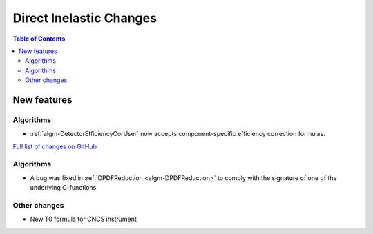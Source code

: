 ========================
Direct Inelastic Changes
========================

.. contents:: Table of Contents
   :local:

New features
------------

Algorithms
##########

- :ref:`algm-DetectorEfficiencyCorUser` now accepts component-specific efficiency correction formulas.

`Full list of changes on GitHub <http://github.com/mantidproject/mantid/pulls?q=is%3Apr+milestone%3A%22Release+3.11%22+is%3Amerged+label%3A%22Component%3A+Direct+Inelastic%22>`_

Algorithms
##########

- A bug was fixed in :ref:`DPDFReduction <algm-DPDFReduction>` to comply with the signature of one of the underlying C-functions.

Other changes
#############

- New T0 formula for CNCS instrument
